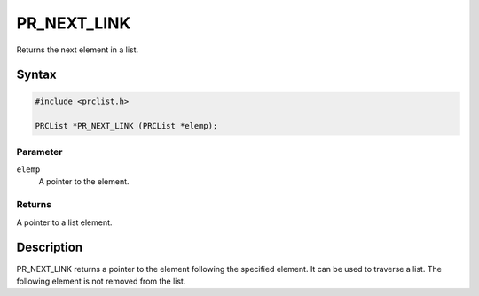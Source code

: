 PR_NEXT_LINK
============

Returns the next element in a list.

.. _Syntax:

Syntax
------

.. code:: eval

   #include <prclist.h>

   PRCList *PR_NEXT_LINK (PRCList *elemp);

.. _Parameter:

Parameter
~~~~~~~~~

``elemp``
   A pointer to the element.

.. _Returns:

Returns
~~~~~~~

A pointer to a list element.

.. _Description:

Description
-----------

PR_NEXT_LINK returns a pointer to the element following the specified
element. It can be used to traverse a list. The following element is not
removed from the list.
